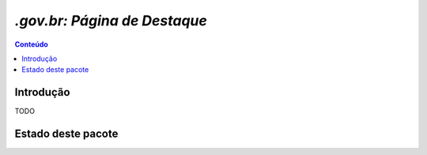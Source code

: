 ***************************************************************
`.gov.br: Página de Destaque`
***************************************************************

.. contents:: Conteúdo
   :depth: 2

Introdução
-----------

TODO

Estado deste pacote
-------------------

.. image:: https://secure.travis-ci.org/plonegovbr/brasil.gov.paginadestaque.png?branch=master
    :alt: Travis CI badge
    :target: http://travis-ci.org/plonegovbr/brasil.gov.paginadestaque

.. image:: https://coveralls.io/repos/plonegovbr/brasil.gov.paginadestaque/badge.png?branch=master
    :alt: Coveralls badge
    :target: https://coveralls.io/r/plonegovbr/brasil.gov.paginadestaque

.. image:: https://pypip.in/d/brasil.gov.paginadestaque/badge.png
    :target: https://pypi.python.org/pypi/brasil.gov.paginadestaque/
    :alt: Downloads
